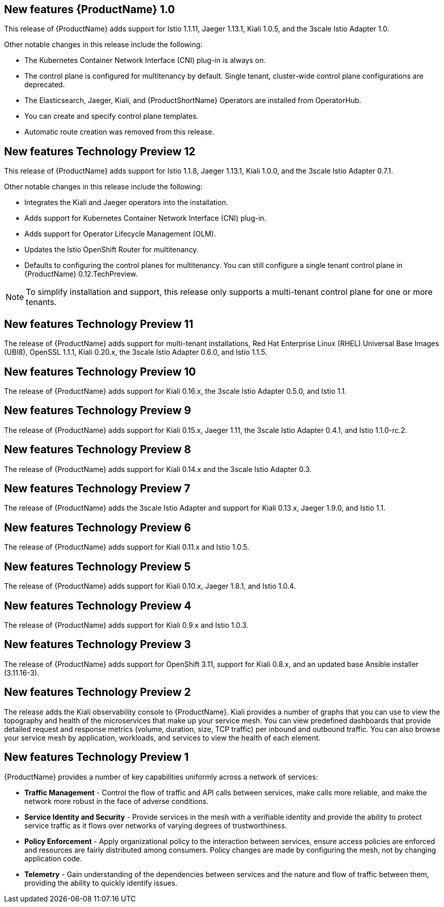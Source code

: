 ////
Module included in the following assemblies:
- servicemesh-release-notes.adoc
////

[id="ossm-rn-new-features_{context}"]

////
Feature – Describe the new functionality available to the customer.  For enhancements, try to describe as specifically as possible where the customer will see changes.
Reason – If known, include why has the enhancement been implemented (use case, performance, technology, etc.).   For example, showcases integration of X with Y, demonstrates Z API feature, includes latest framework bug fixes.  There may not have been a 'problem' previously, but system behaviour may have changed.
Result – If changed, describe the current user experience
////

== New features {ProductName} 1.0

This release of {ProductName} adds support for Istio 1.1.11, Jaeger 1.13.1, Kiali 1.0.5, and the 3scale Istio Adapter 1.0.

Other notable changes in this release include the following:

* The Kubernetes Container Network Interface (CNI) plug-in is always on.
* The control plane is configured for multitenancy by default. Single tenant, cluster-wide control plane configurations are deprecated.
* The Elasticsearch, Jaeger, Kiali, and {ProductShortName} Operators are installed from OperatorHub.
* You can create and specify control plane templates.
* Automatic route creation was removed from this release.


== New features Technology Preview 12

This release of {ProductName} adds support for Istio 1.1.8, Jaeger 1.13.1, Kiali 1.0.0, and the 3scale Istio Adapter 0.7.1.

Other notable changes in this release include the following:

* Integrates the Kiali and Jaeger operators into the installation.
* Adds support for Kubernetes Container Network Interface (CNI) plug-in.
* Adds support for Operator Lifecycle Management (OLM).
* Updates the Istio OpenShift Router for multitenancy.
* Defaults to configuring the control planes for multitenancy. You can still configure a single tenant control plane in {ProductName} 0.12.TechPreview.

[NOTE]
====
To simplify installation and support, this release only supports a multi-tenant control plane for one or more tenants.
====

== New features Technology Preview 11

The release of {ProductName} adds support for multi-tenant installations, Red Hat Enterprise Linux (RHEL) Universal Base Images (UBI8), OpenSSL 1.1.1, Kiali 0.20.x, the 3scale Istio Adapter 0.6.0, and Istio 1.1.5.

== New features Technology Preview 10

The release of {ProductName} adds support for Kiali 0.16.x, the 3scale Istio Adapter 0.5.0, and Istio 1.1.

== New features Technology Preview 9

The release of {ProductName} adds support for Kiali 0.15.x, Jaeger 1.11, the 3scale Istio Adapter 0.4.1, and Istio 1.1.0-rc.2.

== New features Technology Preview 8

The release of {ProductName} adds support for Kiali 0.14.x and the 3scale Istio Adapter 0.3.

== New features Technology Preview 7

The release of {ProductName} adds the 3scale Istio Adapter and support for Kiali 0.13.x, Jaeger 1.9.0, and Istio 1.1.

== New features Technology Preview 6

The release of {ProductName} adds support for Kiali 0.11.x and Istio 1.0.5.

== New features Technology Preview 5

The release of {ProductName} adds support for Kiali 0.10.x, Jaeger 1.8.1, and Istio 1.0.4.

== New features Technology Preview 4

The release of {ProductName} adds support for Kiali 0.9.x and Istio 1.0.3.

== New features Technology Preview 3

The release of {ProductName} adds support for OpenShift 3.11, support for Kiali 0.8.x, and an updated base Ansible installer (3.11.16-3).

== New features Technology Preview 2

The release adds the Kiali observability console to {ProductName}. Kiali provides a number of graphs that you can use to view the topography and health of the microservices that make up your service mesh. You can view predefined dashboards that provide detailed request and response metrics (volume, duration, size, TCP traffic) per inbound and outbound traffic. You can also browse your service mesh by application, workloads, and services to view the health of each element.

== New features Technology Preview 1

{ProductName} provides a number of key capabilities uniformly across a network of services:

* *Traffic Management* - Control the flow of traffic and API calls between services, make calls more reliable, and make the network more robust in the face of adverse conditions.
* *Service Identity and Security* - Provide services in the mesh with a verifiable identity and provide the ability to protect service traffic as it flows over networks of varying degrees of trustworthiness.
* *Policy Enforcement* - Apply organizational policy to the interaction between services, ensure access policies are enforced and resources are fairly distributed among consumers. Policy changes are made by configuring the mesh, not by changing application code.
* *Telemetry* -  Gain understanding of the dependencies between services and the nature and flow of traffic between them, providing the ability to quickly identify issues.
